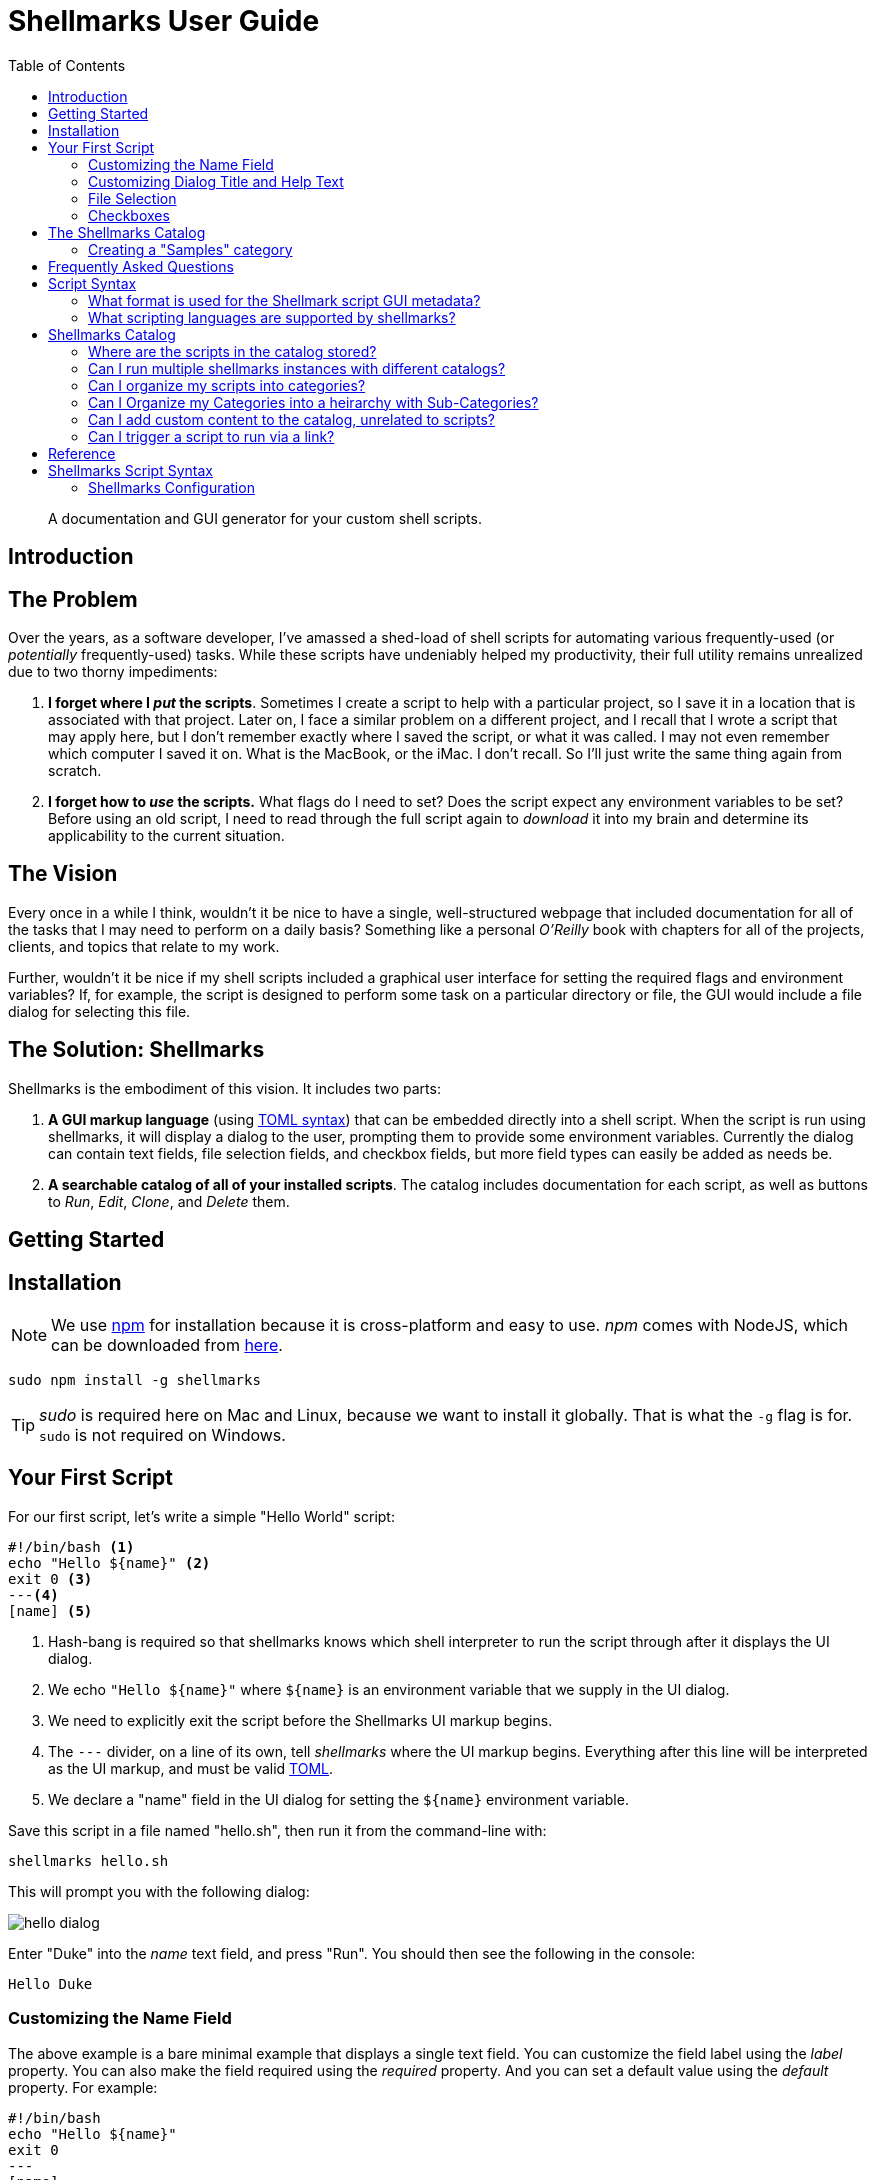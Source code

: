 = Shellmarks User Guide
:doctype: book
:toc:

> A documentation and GUI generator for your custom shell scripts.

[introduction]
= Introduction

[discrete]
== The Problem

Over the years, as a software developer, I've amassed a shed-load of shell scripts for automating various frequently-used (or _potentially_ frequently-used) tasks. While these scripts have undeniably helped my productivity, their full utility remains unrealized due to two thorny impediments:

1. *I forget where I _put_ the scripts*.  Sometimes I create a script to help with a particular project, so I save it in a location that is associated with that project.  Later on, I face a similar problem on a different project, and I recall that I wrote a script that may apply here, but I don't remember exactly where I saved the script, or what it was called.  I may not even remember which computer I saved it on.  What is the MacBook, or the iMac.  I don't recall.  So I'll just write the same thing again from scratch.
2. *I forget how to _use_ the scripts.*  What flags do I need to set?  Does the script expect any environment variables to be set?  Before using an old script, I need to read through the full script again to _download_ it into my brain and determine its applicability to the current situation.

[discrete]
== The Vision
Every once in a while I think, wouldn't it be nice to have a single, well-structured webpage that included documentation for all of the tasks that I may need to perform on a daily basis?  Something like a personal _O'Reilly_ book with chapters for all of the projects, clients, and topics that relate to my work.

Further, wouldn't it be nice if my shell scripts included a graphical user interface for setting the required flags and environment variables?  If, for example, the script is designed to perform some task on a particular directory or file, the GUI would include a file dialog for selecting this file.

[discrete]
== The Solution: Shellmarks

Shellmarks is the embodiment of this vision.  It includes two parts:

1. *A GUI markup language* (using https://toml.io/en/[TOML syntax]) that can be embedded directly into a shell script. When the script is run using shellmarks, it will display a dialog to the user, prompting them to provide some environment variables.  Currently the dialog can contain text fields, file selection fields, and checkbox fields, but more field types can easily be added as needs be.
2. *A searchable catalog of all of your installed scripts*.  The catalog includes documentation for each script, as well as buttons to _Run_, _Edit_, _Clone_, and _Delete_ them.

[getting-started]
= Getting Started

== Installation

NOTE: We use https://www.npmjs.com/[npm] for installation because it is cross-platform and easy to use.  _npm_ comes with NodeJS, which can be downloaded from https://nodejs.org/en/download/[here].

[source,bash]
----
sudo npm install -g shellmarks
----

TIP: _sudo_ is required here on Mac and Linux, because we want to install it globally.  That is what the `-g` flag is for.  `sudo` is not required on Windows.

== Your First Script

For our first script, let's write a simple "Hello World" script:

[source,bash]
----
#!/bin/bash <1>
echo "Hello ${name}" <2>
exit 0 <3>
---<4>
[name] <5>
----
<1> Hash-bang is required so that shellmarks knows which shell interpreter to run the script through after it displays the UI dialog.
<2> We echo `"Hello ${name}"` where `${name}` is an environment variable that we supply in the UI dialog.
<3> We need to explicitly exit the script before the Shellmarks UI markup begins.
<4> The `---` divider, on a line of its own, tell _shellmarks_ where the UI markup begins.  Everything after this line will be interpreted as the UI markup, and must be valid https://toml.io/en/[TOML].
<5> We declare a "name" field in the UI dialog for setting the `${name}` environment variable.

Save this script in a file named "hello.sh", then run it from the command-line with:

[source,bash]
----
shellmarks hello.sh
----

This will prompt you with the following dialog:

image::images/hello-dialog.png[]

Enter "Duke" into the _name_ text field, and press "Run".  You should then see the following in the console:

[source,listing]
----
Hello Duke
----

=== Customizing the Name Field

The above example is a bare minimal example that displays a single text field.   You can customize the field label using the _label_ property.  You can also make the field required using the _required_ property.  And you can set a default value using the _default_ property.  For example:

[source,bash]
----
#!/bin/bash
echo "Hello ${name}"
exit 0
---
[name]
  label="Enter your name"
  help="This will be displayed in a tooltip"
  required=true
  default="Jimbo"
----

image::images/hello-dialog-2.png[]

=== Customizing Dialog Title and Help Text

You can customize the the dialog title using the _\__title___ property.  You can also provide some text to be displayed at the top of the form using the _\__description___ property, as follows:

[source,bash]
----
#!/bin/bash
echo "Hello ${name}"
exit 0
---
__title__="Hello World"
__description__='''
This example shows you how to add some help text to the top of the dialog.

This content is in Asciidoc format, and supports markup such as https://www.example.com[links].
'''

[name]
  label="Enter your name"
  help="This will be displayed in a tooltip"
  required=true
  default="Jimbo"
----

image::images/hello-dialog-3.png[]

=== File Selection

It is quite common to take a file or directory as input in a shell script.  For example, let's add some output in our script that displays the word count for a file.  We can use the `type="file"` in the field description to allow the user to select a file or directory.

[source,bash]
----
#!/bin/bash
echo "Hello ${name}"
wordcount=$(wc "${file}")
echo "Word count in ${file} is ${wordcount}"
exit 0
---
__title__="Hello World"
__description__='''
This example shows you how to add some help text to the top of the dialog.

This content is in Asciidoc format, and supports markup such as https://www.example.com[links].
'''

[name]
  label="Enter your name"
  help="This will be displayed in a tooltip"
  required=true
  default="Jimbo"

[file]
  type="file"
  label="Please select a file"
  help="The word count for the selected file will be output"
  required=true
----

image::images/hello-file-1.png[]

Notice here that the _file_ field includes a text field and a "..." button.  In the text field you could simply type or paste teh path to a file.  Pressing the "..." button will show a file dialog where you can select a file.

=== Checkboxes

In some cases, you may want the user to select between two different options: "on" or "off".  You can use the _checkbox_ field type to handle this.  For example, Let's make the _wordcount_ feature of our script optional, so that it is only shown when the user checks the "Show wordcount" option.

E.g.

[source,bash]
----
#!/bin/bash
echo "Hello ${name}"
if [ ! -z "$showWordcount" ]; then <1>
    wordcount=$(wc "${file}")
    echo "Word count in ${file} is ${wordcount}"
fi
exit 0
---
__title__="Hello World"
__description__='''
This example shows you how to add some help text to the top of the dialog.

This content is in Asciidoc format, and supports markup such as https://www.example.com[links].
'''

[name]
  label="Enter your name"
  help="This will be displayed in a tooltip"
  required=true
  default="Jimbo"

[showWordcount]
  label="Show wordcount"
  help="Check this box to display the wordcount of a file."
  type="checkbox" <2>

[file]
  type="file"
  label="Please select a file"
  help="The word count for the selected file will be output"
----
<1> We use `if [ ! -z "$showWordcount" ]` to check if the `$showWordcount` environment variable is not empty, and only do the _wordcount_ stuff in that case.
<2> We set `type="checkbox"` for the `showWordcount` field so that it is rendered with a checkbox.

image::images/hello-checkbox-1.png[]

== The Shellmarks Catalog

We've already seen how shellmarks can provide a GUI for individual shell scripts.  It gets better, though.  If you run `shellmarks` without any arguments, it will open a catalog of all of your installed scripts, including documentation, and the ability to run your scripts by pressing a "Run" button.

.Open the Shellmarks catalog by simply running _shellmarks_ with no arguments.
[source,bash]
----
shellmarks
----

image::images/shellmarks-catalog.png[]

The first time you open the catalog, it won't have any scripts listed.  You can add scripts to your catalog by either creating a new script, or by importing an existing one.  To create a new script, click the "Create New Script" link in the main menu.  To import an existing script, you can press "From File", or "From URL" depending on whether you are loading it from a local file or from a network URL.

Let's start by creating a new script.  Click "Create New Script".

You'll be prompted to enter a name for the script:

image::images/new-script-prompt.png[]

Enter "hello-world.sh" for the name, and press "OK".

If all goes well, it should open the script for editing in your default text editor.  To help you get started, the script will be pre-populated with a default shell script.  This template may change over time, but at the time of writing, the default script contents are:

[source,bash]
----
#!/bin/bash
echo "Hello ${firstName} ${lastName}"
echo "You selected ${selectedFile}"
if [ ! -z "${option1}" ]; then
  echo "Option1 was selected"
fi
if [ ! -z "${option2}" ]; then
  echo "Option2 was selected"
fi
exit 0
---
# The script title
__title__="hello-world.sh"

# Script description in Asciidoc format
__description__='''
This description will be displayed at the top of the form.

It can be multiline and include https://example.com[Links]
'''

# Doc string.  In asciidoc format.  Displayed in Shellmarks catalog
__doc__='''
This will be displayed in the shellmarks catalog.

You can include _asciidoc_ markup, as well as https://www.example.com[links].
'''

# Tags used to place script into one or more sections of the catalog
__tags__="#custom-tag1 #custom-tag2"

[firstName]
  label="First Name"
  required=true

[lastName]
  label="Last Name"

[selectedFile]
  label="Please select a file"
  type="file"

[option1]
  label="Option 1"
  type="checkbox"

[option2]
  label="Option 2"
  type="checkbox"

----


It is just a simple script that prompts the user for their first and last name, and it prints "Hello FIRSTNAME LASTNAME" to the console.  If you go back into the Shellmarks catalog, you should see your script listed now.


image::images/shellmarks-catalog-after-add-new.png[]

In the _Table of Contents_, you should see two instances of the _hello-world.sh_ script you just created.  One under "custom Tag 1", and the other under "custom Tag2".  This is because the script includes a `__tags__` property with two tags: "#custom-tag1 #custom-tag2".  Tags allow you to categorize your scripts into sections.  We'll discuss those in more depth later.

Either scroll down to the "hello-world.sh" script, or click one of the links to it in the table of contents.  You should see an entry as follows:

image::images/hello-world-in-catalog.png[]

All of this information is pulled directly from the properties in the _hello-world.sh_.  Script.  It includes a description that is taken from the `\\__doc__` property.  It shows the script _command_ which can be pasted into the terminal to run the script directly.  And it provides four buttons:

Run::
Runs the script directly.
Edit::
Opens the script to be edited in the system text editor.
Delete::
Delete's the script
Clone::
Makes a clone of the script.

Press "Run" to run the script.  It should open the script's dialog as shown here:

image::images/run-hello-world.png[]

If you enter data into the form fields and press "Run", you'll see the script output in the console.

TIP: The script output will appear in the terminal window that you used to launch shellmarks originally.

=== Creating a "Samples" category

Currently, our script is filed under two categories "custom Tag1", and "custom Tag2".  Let's move it to a new category called "Samples".

Press the "Edit" button under the "hello-world.sh" script to open the script for editing.  Then changes the `\\__tags__` property to the following:

[source,bash]
----
__tags__="#samples"
----

Save these changes and return to the Shellmarks catalog and press the "Refresh" button in the upper left:

image::images/refresh-catalog-button.png[]

You should notice that the table of contents is changed.  Instead of "custom Tag1", and "custom Tag2", it has a "samples" option:


image::images/shellmarks-catalog-samples.png[]

Now, let's customize the label for the "Samples" section add a description.  Notice to the right of the "samples" heading, there is a menu button.

image::images/section-menu.png[]

Press this button to expand the menu:

image::images/section-menu-exanded.png[]

Now press the "Edit Section" menu item.

This will create an Asciidoc file with the section details in the system text editor.  If this is the first time you are editing the section, it will generate some default content:

[source,asciidoc]
----
= samples

This is the section description formatted as https://asciidoctor.org/docs/asciidoc-writers-guide/[Asciidoc]

Lorem ipsum, etc...
----

The first line will be used as the title of the section, and all of the content below it will be displayed in the catalog at the beginning of the section.  Let's change this to the following:

[source,asciidoc]
----
= Sample Scripts

This section includes a few sample scripts to demonstrate Shellmarks' syntax.
----

Save the changes and reload the Shellmarks catalog, and you should see the following:

image::images/shellmarks-catalog-sample-scripts.png[]

Notice that the section title is now "Sample Scripts", rather than "samples".  This is because we changed the heading in the section file.  Additionally, the section now includes a helpful description that was taken directly from our input.

TIP: You can include as much or as little content as you like in your section files. You can even create sub-headings.   All headings will be rendered with the appropriate heading level in the shellmarks catalog.

[faq]
= Frequently Asked Questions

== Script Syntax

=== What format is used for the Shellmark script GUI metadata?

Shellmark uses https://toml.io/en/[TOML] for all GUI metadata.

=== What scripting languages are supported by shellmarks?

You can use any scripting language you like for your shell scripts.  You just need to have the language installed on your computer, and the "hash-bang" line of your shell script should point to the interpreter.  E.g. If the script begins with: `#!/bin/bash`, it will use the bash shell interpreter.

For example, consider the following is the PHP equivalent of the default "Hello" script:

[source,php]
----
#!/usr/bin/php
<?php
$firstName = @$_ENV['firstName'];
$lastName = @$_ENV['lastName'];
$option1 = @$_ENV['option1'];
$option2 = @$_ENV['option2'];
$selectedFile = @$_ENV['selectedFile'];

echo "Hello ${firstName} ${lastName}";
echo "You selected ${selectedFile}";
if ($option1) {
    echo "Option1 was selected";
}
if ($option2) {
    echo "Option2 was selected";
}
exit(0);
?>
---
# The script title
__title__="hello-php.php"

# Script description in Asciidoc format
__description__='''
This description will be displayed at the top of the form.

It can be multiline and include https://example.com[Links]
'''

# Doc string.  In asciidoc format.  Displayed in Shellmarks catalog
__doc__='''
This will be displayed in the shellmarks catalog.

You can include _asciidoc_ markup, as well as https://www.example.com[links].
'''

# Tags used to place script into one or more sections of the catalog
__tags__="#custom-tag1 #custom-tag2"

[firstName]
  label="First Name"
  required=true

[lastName]
  label="Last Name"

[selectedFile]
  label="Please select a file"
  type="file"

[option1]
  label="Option 1"
  type="checkbox"

[option2]
  label="Option 2"
  type="checkbox"

----

== Shellmarks Catalog

=== Where are the scripts in the catalog stored?

Shellmarks stores all scripts in the `$HOME/.shellmarks/scripts` directory, where `$HOME` refers to the user's home directory.

This location can be overridden via the `SHELLMARKS_HOME` environment variable, whose default value is `$HOME/.shellmarks`.

=== Can I run multiple shellmarks instances with different catalogs?

Yes, by launching different instances of shellmarks with different values for the `SHELLMARKS_HOME` environment variable.

E.g.

[source, bash]
----
shellmarks #launch with default catalog

SHELLMARKS_HOME=/tmp/temp_catalog shellmarks  #launch with scripts in /tmp/temp_catalog/scripts
----

=== Can I organize my scripts into categories?

Yes.  You can use the `\\__tags__` property in your script.  For example, the following script will be filed in the "samples" section of the catalog.

[source,bash]
----
#!/bin/bash
echo "Hello"
exit 0
--
__tags__="#samples"
----

TIP: You can add your script to multiple categories by adding multiple tags.  E.g. `\\__tags__="#category1 #category2"`

=== Can I Organize my Categories into a heirarchy  with Sub-Categories?

Yes. You can use the `:parent:` directive in the section content, just underneath the section header.  Suppose we have two categories "ios" and "android" that we want group under the umbrella category "mobiledev".

Then we can edit the "ios" section and change the content to:

[source,asciidoc]
----
# iOS Development
:parent: mobiledev

Scripts related to iOS development
----

And edit the "android" section, changing the content to:

[source,asciidoc]
----
# Android Development
:parent: mobiledev

Scripts related to Android development.
----

This is sufficient to have "ios" and "android" grouped under "mobiledev".  We could further customize the label and description for the "mobiledev" parent category by editing the section with the following:

[source,asciidoc]
----
# Mobile Development

This section contains content for mobile development
----

=== Can I add custom content to the catalog, unrelated to scripts?

Yes.  You can add sections using the "New Section" option.  You can then proceed to add arbitrary content in Asciidoc format.

=== Can I trigger a script to run via a link?

Yes.  You can trigger actions to run from _section_ content (Asciidoc) using a link of the form "https://runScript/SCRIPTNAME" where SCRIPTNAME is the name of your script.

.Adding a link that runs the _hello.sh_ script directly:
[source,asciidoc]
----
https://runScript/hello.sh[Run hello.sh script]
----

You can even set default environment variables for the script by adding a query string.  E.g.:

[source,asciidoc]
----
https://runScript/hello.sh?firstName=Steve&lastName=Hannah[Run hello.sh script]
----

When you click on this link in the catalog, it will run the `hello.sh` script but with the _firstName_ and _lastName_ environment variables set to "Steve" and "Hannah" respectively.

[reference]
= Reference

== Shellmarks Script Syntax

Shellmarks scripts use the following structure:

[source,bash]
----
#!/bin/bash <1>

# ... Shell script source ...

exit 0 <2>
--- <3>

# ... Shellmarks Configuration here ...

----
<1> "Hash-bang" line tells the script which shell interpreter to use.  E.g. `#!/bin/bash`, `#!/usr/bin/php`, etc....  Any installed interpreter should work.
<2> An _exit_ statement marks the end of the shell script so that the interpreter (e.g _bash_) doesn't try to execute the shellmarks configuration that follows.
<3> A dividing line marking the beginning of the Shellmarks configuration.

=== Shellmarks Configuration

Shellmark configuration should be valid TOML.  Script properties typically pertain to the the script as a whole.  Field properties apply to individual fields, and are only valid when used inside a field's configuration section.

==== Script Properties

\\__title__::
The title of the script.  This will be displayed in the Shellmarks catalog, and also as the dialog title when the script is run.
+
.Example
[source,toml]
----
__title__="My Cool Script"
----
\\__description__::
A description of how to use the script, or what it does.  This is displayed at the top of the dialog that is displayed when the script is run.  It may be a multi-line string, and should be in Asciidoc format.  If the `\\__doc___`  property is not defined, then this will also be displayed in the Shellmarks catalog for the script's details.
+
.Example
[source,toml]
----
__description__='''
This script does a bunch of cool things.

See https://www.example.com[my website] for more usage instructions.
'''
----
\\__doc__::
Documentation for the script that will be displayed for the script in the Shellmarks catalog.  If this is not defined, then the `\\__description__` property will be used instead.  This may be a multi-line string, and should be in Asciidoc format.
+
.Example
[source,toml]
----
__doc__='''
This script does a bunch of cool things.

See https://www.example.com[my website] for more usage instructions.
'''
----
\\__tags__::
One or more "tags" that can be used to mark which categories the script is listed in in the catalog.  Each tag should be prefixed with `#`.
+
.Example
[source,toml]
----
__tags__="#iosdev #macdev"
----

==== Field Properties

label::
The field label. If this isn't defined it will just use the field name as its label.
+
.Example
[source,toml]
----
label="First Name"
----

help::
Tooltip text to display when the user hovers the pointer over the field.  Optional.
+
.Example
[source,toml]
----
help="This is some tooltip text"
----

default::
A default value to use for this field.  When the dialog is shown, it will prefill the field with this value.

required::
Boolean value indicating whether the field is required.  If this is set to `true`, and the user tries to run the script without entering a value for this field, it will show an error and prompt the user to enter a value.
+
.Example
[source,toml]
----
required=true
----
+
IMPORTANT: Since this is boolean you must use `required=true`, and _not_ `required="true"`.

type::
A string indicating the type of widget to use for this field in the dialog.  Possible values include "text", "file", and "checkbox".  If this property isn't specified it defaults to "text".




